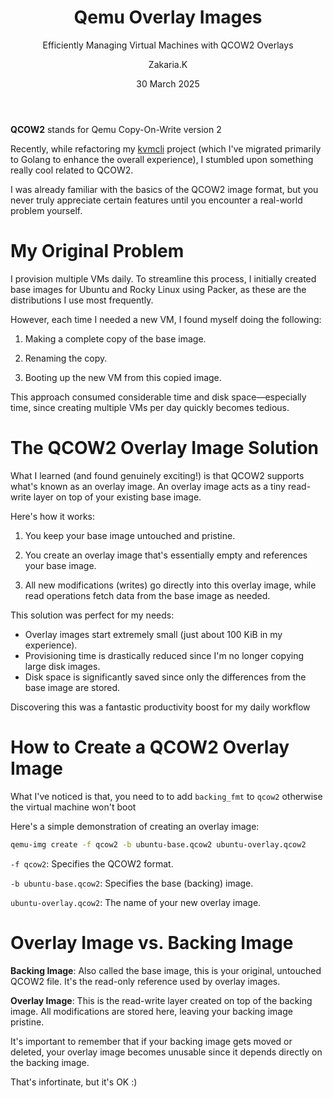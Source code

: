 #+TITLE: Qemu Overlay Images
#+SUBTITLE: Efficiently Managing Virtual Machines with QCOW2 Overlays
#+AUTHOR: Zakaria.K
#+EMAIL: 4.kebairia@gmail.com
#+DATE: 30 March 2025
#+OPTIONS: html5-fancy:t tex:t
#+STARTUP: show2levels indent hidestars
#+KEYWORDS:


#+ATTR_HTML: :alt Packer blocks :title Packer's blocks :align center
#+ATTR_HTML: :width 800
[[file:img/blogs/qemu-overlay-images/illustration01.png]]
#+begin_note
*QCOW2* stands for Qemu Copy-On-Write version 2
#+end_note
Recently, while refactoring my [[https://github.com/kebairia/kvmcli][kvmcli]] project (which I've migrated primarily to Golang to enhance the overall experience), I stumbled upon something really cool related to QCOW2.

I was already familiar with the basics of the QCOW2 image format, but you never truly appreciate certain features until you encounter a real-world problem yourself.

* My Original Problem

I provision multiple VMs daily. To streamline this process, I initially created base images for Ubuntu and Rocky Linux using Packer, as these are the distributions I use most frequently.

However, each time I needed a new VM, I found myself doing the following:

1. Making a complete copy of the base image.

2. Renaming the copy.

3. Booting up the new VM from this copied image.

This approach consumed considerable time and disk space—especially time, since creating multiple VMs per day quickly becomes tedious.

* The QCOW2 Overlay Image Solution

What I learned (and found genuinely exciting!) is that QCOW2 supports what's known as an overlay image. An overlay image acts as a tiny read-write layer on top of your existing base image.

Here's how it works:

1. You keep your base image untouched and pristine.

2. You create an overlay image that's essentially empty and references your base image.

3. All new modifications (writes) go directly into this overlay image, while read operations fetch data from the base image as needed.

This solution was perfect for my needs:

- Overlay images start extremely small (just about 100 KiB in my experience).
- Provisioning time is drastically reduced since I'm no longer copying large disk images.
- Disk space is significantly saved since only the differences from the base image are stored.

Discovering this was a fantastic productivity boost for my daily workflow
* How to Create a QCOW2 Overlay Image

#+begin_note
What I've noticed is that, you need to to add =backing_fmt= to =qcow2= otherwise the virtual machine won't boot
#+end_note


Here's a simple demonstration of creating an overlay image:

#+begin_src sh
qemu-img create -f qcow2 -b ubuntu-base.qcow2 ubuntu-overlay.qcow2
#+end_src
=-f qcow2=: Specifies the QCOW2 format.

=-b ubuntu-base.qcow2=: Specifies the base (backing) image.

=ubuntu-overlay.qcow2=: The name of your new overlay image.

* Overlay Image vs. Backing Image

*Backing Image*: Also called the base image, this is your original, untouched QCOW2 file. It's the read-only reference used by overlay images.

*Overlay Image*: This is the read-write layer created on top of the backing image. All modifications are stored here, leaving your backing image pristine.

It's important to remember that if your backing image gets moved or deleted, your overlay image becomes unusable since it depends directly on the backing image.

That's infortinate, but it's OK :)

